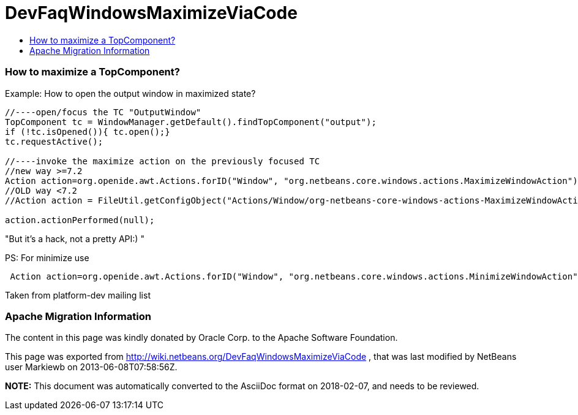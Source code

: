 // 
//     Licensed to the Apache Software Foundation (ASF) under one
//     or more contributor license agreements.  See the NOTICE file
//     distributed with this work for additional information
//     regarding copyright ownership.  The ASF licenses this file
//     to you under the Apache License, Version 2.0 (the
//     "License"); you may not use this file except in compliance
//     with the License.  You may obtain a copy of the License at
// 
//       http://www.apache.org/licenses/LICENSE-2.0
// 
//     Unless required by applicable law or agreed to in writing,
//     software distributed under the License is distributed on an
//     "AS IS" BASIS, WITHOUT WARRANTIES OR CONDITIONS OF ANY
//     KIND, either express or implied.  See the License for the
//     specific language governing permissions and limitations
//     under the License.
//

= DevFaqWindowsMaximizeViaCode
:jbake-type: wiki
:jbake-tags: wiki, devfaq, needsreview
:jbake-status: published
:keywords: Apache NetBeans wiki DevFaqWindowsMaximizeViaCode
:description: Apache NetBeans wiki DevFaqWindowsMaximizeViaCode
:toc: left
:toc-title:
:syntax: true

=== How to maximize a TopComponent?

Example: How to open the output window in maximized state?

[source,java]
----

//----open/focus the TC "OutputWindow"
TopComponent tc = WindowManager.getDefault().findTopComponent("output");
if (!tc.isOpened()){ tc.open();}
tc.requestActive();

//----invoke the maximize action on the previously focused TC
//new way >=7.2
Action action=org.openide.awt.Actions.forID("Window", "org.netbeans.core.windows.actions.MaximizeWindowAction"); 
//OLD way <7.2
//Action action = FileUtil.getConfigObject("Actions/Window/org-netbeans-core-windows-actions-MaximizeWindowAction.instance", Action.class);

action.actionPerformed(null);
----

"But it's a hack, not a pretty API:) "

PS: For minimize use

[source,java]
----

 Action action=org.openide.awt.Actions.forID("Window", "org.netbeans.core.windows.actions.MinimizeWindowAction"); 
----

Taken from platform-dev mailing list

=== Apache Migration Information

The content in this page was kindly donated by Oracle Corp. to the
Apache Software Foundation.

This page was exported from link:http://wiki.netbeans.org/DevFaqWindowsMaximizeViaCode[http://wiki.netbeans.org/DevFaqWindowsMaximizeViaCode] , 
that was last modified by NetBeans user Markiewb 
on 2013-06-08T07:58:56Z.


*NOTE:* This document was automatically converted to the AsciiDoc format on 2018-02-07, and needs to be reviewed.
